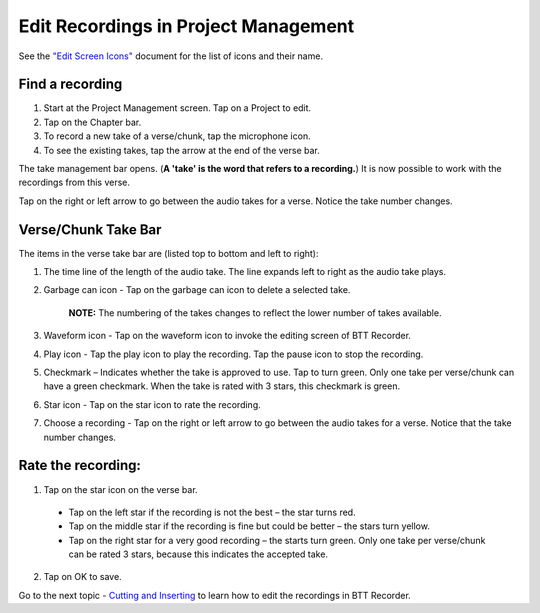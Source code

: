 Edit Recordings in Project Management
=============

See the `"Edit Screen Icons" <https://github.com/WycliffeAssociates/btt-recorder-docs/raw/master/appendix/BTT-Recorder_Edit_Screen_Icons_v1.4.pdf>`_ document for the list of icons and their name. 

Find a recording
***** 
1. Start at the Project Management screen. Tap on a Project to edit.
2. Tap on the Chapter bar.
3. To record a new take of a verse/chunk, tap the microphone icon.
4. To see the existing takes, tap the arrow at the end of the verse bar. 

The take management bar opens. (**A 'take' is the word that refers to a recording.**) It is now possible to work with the recordings from this verse. 

Tap on the right or left arrow to go between the audio takes for a verse. Notice the take number changes.

Verse/Chunk Take Bar
*****

.. image:: ../images/TakeBarIcons.jpg
    :width: 305px
    :align: center
    :height: 245px
    :alt: BTT Writer for Android

The items in the verse take bar are (listed top to bottom and left to right):

1. The time line of the length of the audio take. The line expands left to right as the audio take plays.

2. Garbage can icon - Tap on the garbage can icon to delete a selected take. 

    **NOTE:** The numbering of the takes changes to reflect the lower number of takes available. 

3. Waveform icon - Tap on the waveform icon to invoke the editing screen of BTT Recorder.
4. Play icon - Tap the play icon to play the recording. Tap the pause icon to stop the recording.
5. Checkmark – Indicates whether the take is approved to use. Tap to turn green. Only one take per verse/chunk can have a green checkmark. When the take is rated with 3 stars, this checkmark is green.
6. Star icon - Tap on the star icon to rate the recording.
7. Choose a recording - Tap on the right or left arrow to go between the audio takes for a verse. Notice that the take number changes.

Rate the recording:
*****
1. Tap on the star icon on the verse bar.
 * Tap on the left star if the recording is not the best – the star turns red.
 * Tap on the middle star if the recording is fine but could be better – the stars turn yellow.
 * Tap on the right star for a very good recording – the starts turn green. Only one take per verse/chunk can be rated 3 stars, because this indicates the accepted take.
2. Tap on OK to save.


Go to the next topic - `Cutting and Inserting <https://btt-recorder.readthedocs.io/en/latest/editing2.html>`_ to learn how to edit the recordings in BTT Recorder.
